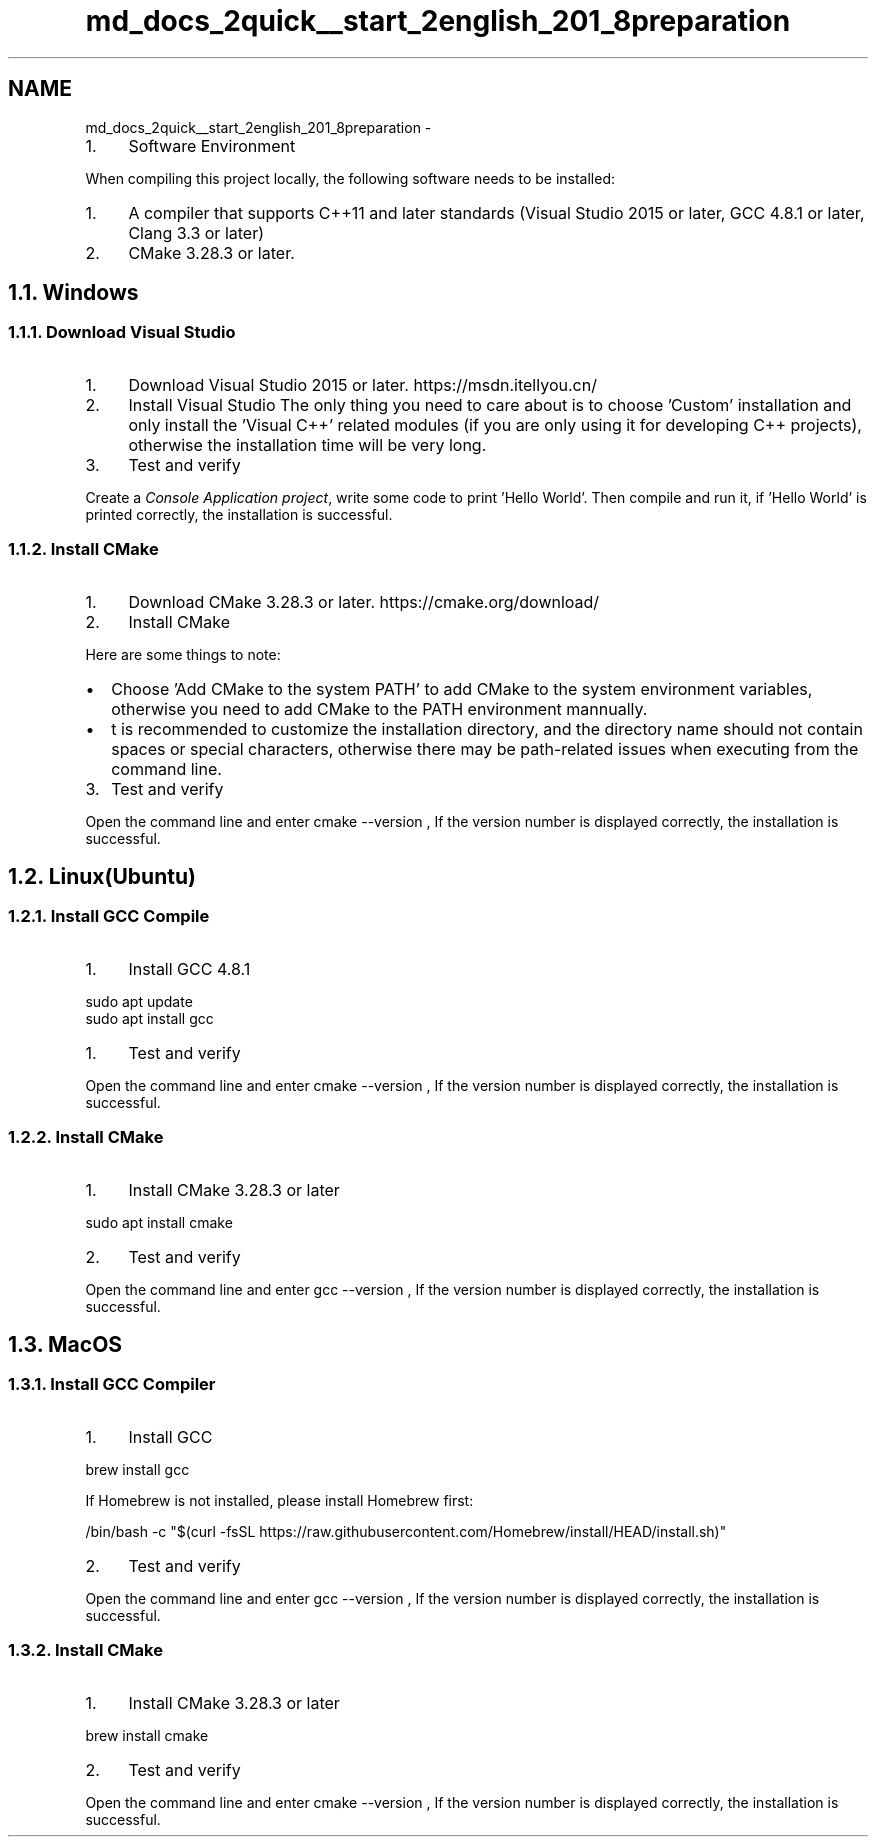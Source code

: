 .TH "md_docs_2quick__start_2english_201_8preparation" 3 "common_util" \" -*- nroff -*-
.ad l
.nh
.SH NAME
md_docs_2quick__start_2english_201_8preparation \- 
.IP "1." 4
Software Environment 
.PP

.PP
 When compiling this project locally, the following software needs to be installed:
.PP
.IP "1." 4
A compiler that supports C++11 and later standards (Visual Studio 2015 or later, GCC 4\&.8\&.1 or later, Clang 3\&.3 or later)
.IP "2." 4
CMake 3\&.28\&.3 or later\&.
.PP
.SH "1\&.1\&. Windows"
.PP
.SS "1\&.1\&.1\&. Download Visual Studio"
.IP "1." 4
Download Visual Studio 2015 or later\&. https://msdn.itellyou.cn/ 
.IP "2." 4
Install Visual Studio The only thing you need to care about is to choose 'Custom' installation and only install the 'Visual C++' related modules (if you are only using it for developing C++ projects), otherwise the installation time will be very long\&.
.PP
 
.IP "3." 4
Test and verify
.PP
.PP
Create a \fIConsole Application project\fP, write some code to print 'Hello World'\&. Then compile and run it, if 'Hello World' is printed correctly, the installation is successful\&.
.SS "1\&.1\&.2\&. Install CMake"
.IP "1." 4
Download CMake 3\&.28\&.3 or later\&. https://cmake.org/download/
.IP "2." 4
Install CMake
.PP
Here are some things to note:
.PP
.IP "\(bu" 2
Choose 'Add CMake to the system PATH' to add CMake to the system environment variables, otherwise you need to add CMake to the PATH environment mannually\&.
.PP

.IP "\(bu" 2
t is recommended to customize the installation directory, and the directory name should not contain spaces or special characters, otherwise there may be path-related issues when executing from the command line\&.
.PP

.PP
.IP "3." 4
Test and verify
.PP
Open the command line and enter \fRcmake --version\fP , If the version number is displayed correctly, the installation is successful\&.
.PP
.SH "1\&.2\&. Linux(Ubuntu)"
.PP
.SS "1\&.2\&.1\&. Install GCC Compile"
.IP "1." 4
Install GCC 4\&.8\&.1
.PP
.PP
.PP
.nf
sudo apt update
sudo apt install gcc
.fi
.PP
.PP
.IP "1." 4
Test and verify
.PP
.PP
Open the command line and enter \fRcmake --version\fP , If the version number is displayed correctly, the installation is successful\&.
.SS "1\&.2\&.2\&. Install CMake"
.IP "1." 4
Install CMake 3\&.28\&.3 or later
.PP
.PP
.PP
.nf
sudo apt install cmake
.fi
.PP
.PP
.IP "2." 4
Test and verify
.PP
.PP
Open the command line and enter \fRgcc --version\fP , If the version number is displayed correctly, the installation is successful\&.
.SH "1\&.3\&. MacOS"
.PP
.SS "1\&.3\&.1\&. Install GCC Compiler"
.IP "1." 4
Install GCC
.PP
.PP
.PP
.nf
brew install gcc
.fi
.PP
.PP
If Homebrew is not installed, please install Homebrew first:
.PP
.PP
.nf
/bin/bash \-c "$(curl \-fsSL https://raw\&.githubusercontent\&.com/Homebrew/install/HEAD/install\&.sh)"
.fi
.PP
.PP
.IP "2." 4
Test and verify
.PP
.PP
Open the command line and enter \fRgcc --version\fP , If the version number is displayed correctly, the installation is successful\&.
.SS "1\&.3\&.2\&. Install CMake"
.IP "1." 4
Install CMake 3\&.28\&.3 or later
.PP
.PP
.PP
.nf
brew install cmake
.fi
.PP
.PP
.IP "2." 4
Test and verify
.PP
.PP
Open the command line and enter \fRcmake --version\fP , If the version number is displayed correctly, the installation is successful\&. 

